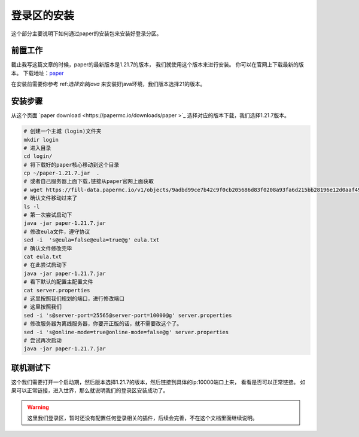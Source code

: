 ==================================================
登录区的安装
==================================================
这个部分主要说明下如何通过paper的安装包来安装好登录分区。

前置工作
==================================================

截止我写这篇文章的时候，paper的最新版本是1.21.7的版本， 我们就使用这个版本来进行安装。 你可以在官网上下载最新的版本。
下载地址：`paper <https://papermc.io/downloads>`_

在安装前需要你参考 ref:`选择安装java` 来安装好java环境，我们版本选择21的版本。

安装步骤
==================================================

从这个页面  `paper download <https://papermc.io/downloads/paper >`_  选择对应的版本下载，我们选择1.21.7版本。

.. code-block:: bash

    # 创建一个主城（login)文件夹
    mkdir login
    # 进入目录
    cd login/
    # 将下载好的paper核心移动到这个目录
    cp ~/paper-1.21.7.jar  .
    # 或者自己服务器上面下载,链接从paper官网上面获取
    # wget https://fill-data.papermc.io/v1/objects/9adbd99ce7b42c9f0cb205686d83f0208a93fa6d215bb28196e12d0aaf49c2d8/paper-1.21.7-17.jar
    # 确认文件移动过来了
    ls -l
    # 第一次尝试启动下
    java -jar paper-1.21.7.jar
    # 修改eula文件，遵守协议
    sed -i  's@eula=false@eula=true@g' eula.txt
    # 确认文件修改完毕
    cat eula.txt
    # 在此尝试启动下
    java -jar paper-1.21.7.jar
    # 看下默认的配置主配置文件
    cat server.properties
    # 这里按照我们规划的端口，进行修改端口
    # 这里按照我们
    sed -i 's@server-port=25565@server-port=10000@g' server.properties
    # 修改服务器为离线服务器，你要开正版的话，就不需要改这个了。
    sed -i 's@online-mode=true@online-mode=false@g' server.properties
    # 尝试再次启动
    java -jar paper-1.21.7.jar


联机测试下
==================================================
这个我们需要打开一个启动期，然后版本选择1.21.7的版本，然后链接到具体的ip:10000端口上来， 看看是否可以正常链接。
如果可以正常链接，进入世界，那么就说明我们的登录区安装成功了。

.. warning:: 这里我们登录区，暂时还没有配置任何登录相关的插件，后续会完善，不在这个文档里面继续说明。

    









